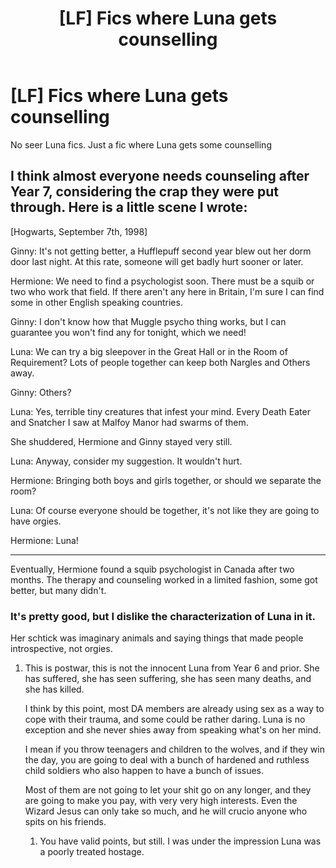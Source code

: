 #+TITLE: [LF] Fics where Luna gets counselling

* [LF] Fics where Luna gets counselling
:PROPERTIES:
:Score: 10
:DateUnix: 1562917382.0
:DateShort: 2019-Jul-12
:FlairText: Request
:END:
No seer Luna fics. Just a fic where Luna gets some counselling


** I think almost everyone needs counseling after Year 7, considering the crap they were put through. Here is a little scene I wrote:

[Hogwarts, September 7th, 1998]

Ginny: It's not getting better, a Hufflepuff second year blew out her dorm door last night. At this rate, someone will get badly hurt sooner or later.

Hermione: We need to find a psychologist soon. There must be a squib or two who work that field. If there aren't any here in Britain, I'm sure I can find some in other English speaking countries.

Ginny: I don't know how that Muggle psycho thing works, but I can guarantee you won't find any for tonight, which we need!

Luna: We can try a big sleepover in the Great Hall or in the Room of Requirement? Lots of people together can keep both Nargles and Others away.

Ginny: Others?

Luna: Yes, terrible tiny creatures that infest your mind. Every Death Eater and Snatcher I saw at Malfoy Manor had swarms of them.

She shuddered, Hermione and Ginny stayed very still.

Luna: Anyway, consider my suggestion. It wouldn't hurt.

Hermione: Bringing both boys and girls together, or should we separate the room?

Luna: Of course everyone should be together, it's not like they are going to have orgies.

Hermione: Luna!

-------------

Eventually, Hermione found a squib psychologist in Canada after two months. The therapy and counseling worked in a limited fashion, some got better, but many didn't.
:PROPERTIES:
:Author: InquisitorCOC
:Score: 1
:DateUnix: 1562948313.0
:DateShort: 2019-Jul-12
:END:

*** It's pretty good, but I dislike the characterization of Luna in it.

Her schtick was imaginary animals and saying things that made people introspective, not orgies.
:PROPERTIES:
:Score: 3
:DateUnix: 1562953785.0
:DateShort: 2019-Jul-12
:END:

**** This is postwar, this is not the innocent Luna from Year 6 and prior. She has suffered, she has seen suffering, she has seen many deaths, and she has killed.

I think by this point, most DA members are already using sex as a way to cope with their trauma, and some could be rather daring. Luna is no exception and she never shies away from speaking what's on her mind.

I mean if you throw teenagers and children to the wolves, and if they win the day, you are going to deal with a bunch of hardened and ruthless child soldiers who also happen to have a bunch of issues.

Most of them are not going to let your shit go on any longer, and they are going to make you pay, with very very high interests. Even the Wizard Jesus can only take so much, and he will crucio anyone who spits on his friends.
:PROPERTIES:
:Author: InquisitorCOC
:Score: 1
:DateUnix: 1562960433.0
:DateShort: 2019-Jul-13
:END:

***** You have valid points, but still. I was under the impression Luna was a poorly treated hostage.
:PROPERTIES:
:Score: 1
:DateUnix: 1562980934.0
:DateShort: 2019-Jul-13
:END:
